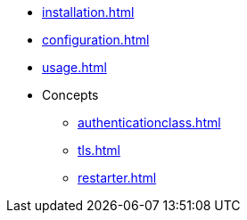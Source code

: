 * xref:installation.adoc[]
* xref:configuration.adoc[]
* xref:usage.adoc[]
* Concepts
** xref:authenticationclass.adoc[]
** xref:tls.adoc[]
** xref:restarter.adoc[]
